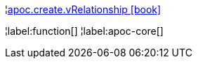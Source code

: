 ¦xref::overview/apoc.create/apoc.create.vRelationship.adoc[apoc.create.vRelationship icon:book[]] +


¦label:function[]
¦label:apoc-core[]
